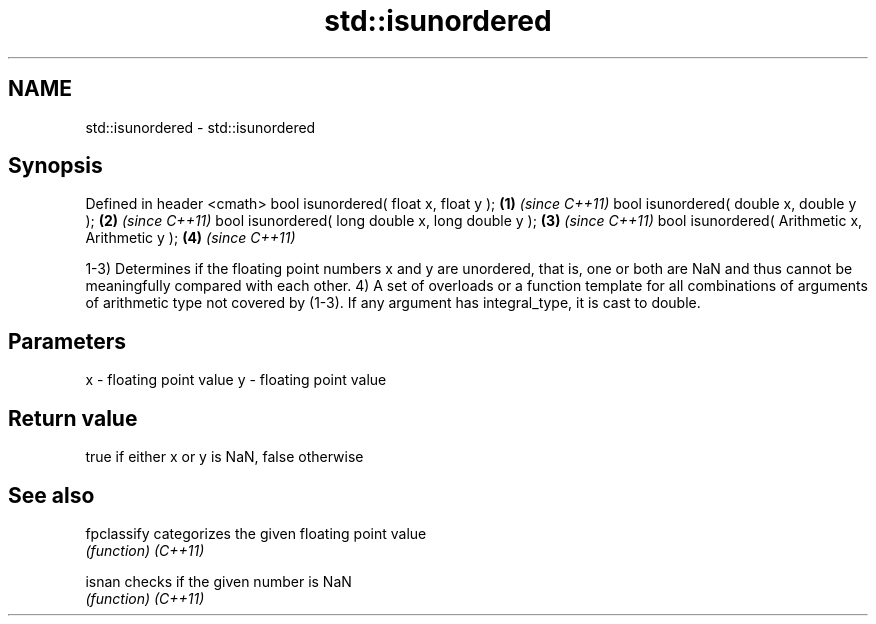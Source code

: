 .TH std::isunordered 3 "2020.03.24" "http://cppreference.com" "C++ Standard Libary"
.SH NAME
std::isunordered \- std::isunordered

.SH Synopsis

Defined in header <cmath>
bool isunordered( float x, float y );             \fB(1)\fP \fI(since C++11)\fP
bool isunordered( double x, double y );           \fB(2)\fP \fI(since C++11)\fP
bool isunordered( long double x, long double y ); \fB(3)\fP \fI(since C++11)\fP
bool isunordered( Arithmetic x, Arithmetic y );   \fB(4)\fP \fI(since C++11)\fP

1-3) Determines if the floating point numbers x and y are unordered, that is, one or both are NaN and thus cannot be meaningfully compared with each other.
4) A set of overloads or a function template for all combinations of arguments of arithmetic type not covered by (1-3). If any argument has integral_type, it is cast to double.

.SH Parameters


x - floating point value
y - floating point value


.SH Return value

true if either x or y is NaN, false otherwise

.SH See also



fpclassify categorizes the given floating point value
           \fI(function)\fP
\fI(C++11)\fP

isnan      checks if the given number is NaN
           \fI(function)\fP
\fI(C++11)\fP





